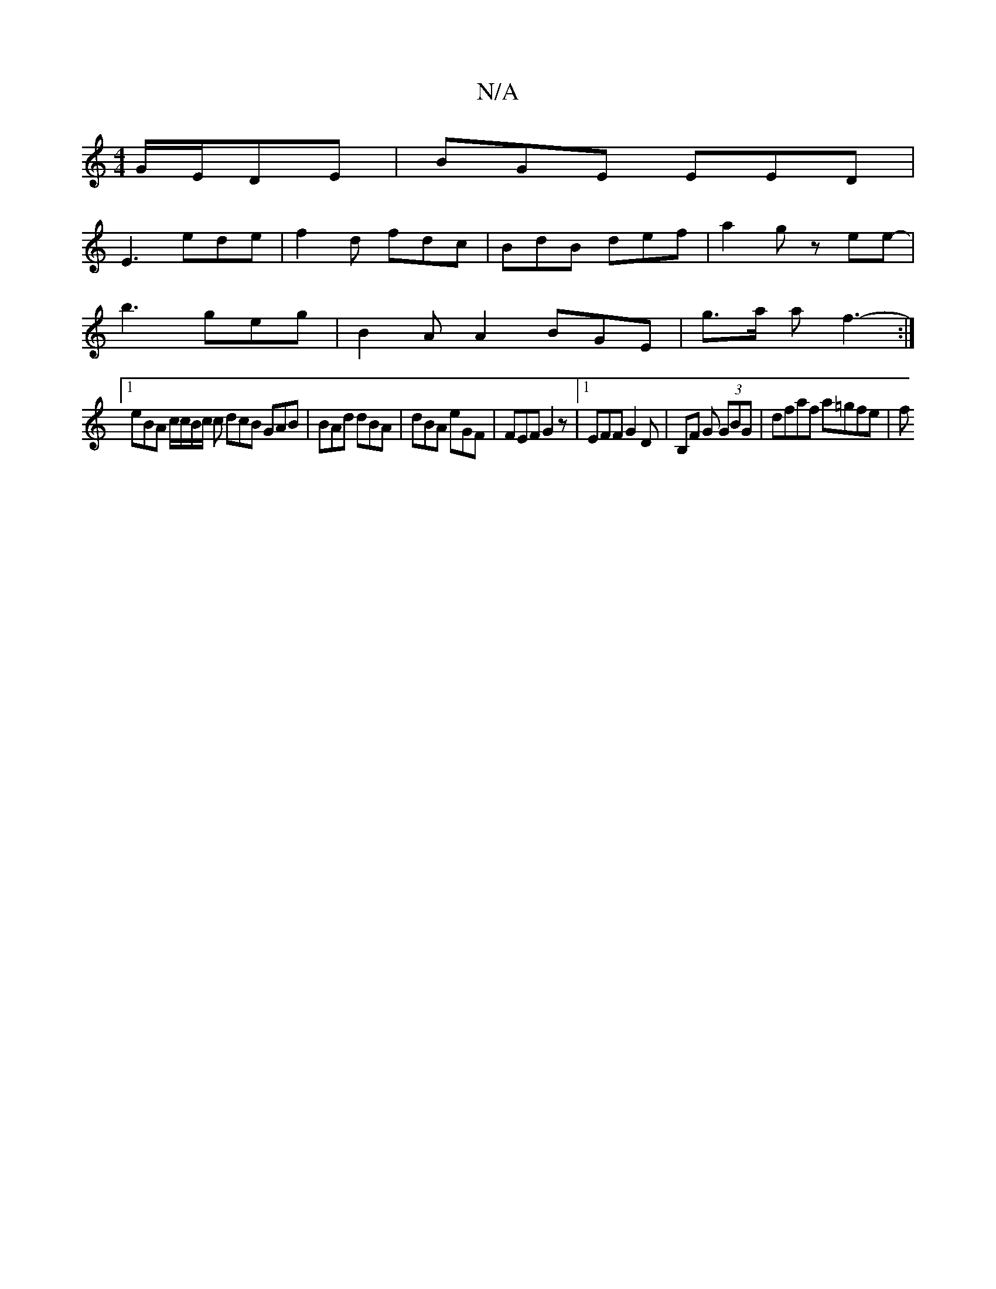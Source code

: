 X:1
T:N/A
M:4/4
R:N/A
K:Cmajor
 G/E/DE | BGE EED |
E3 ede | f2 d fdc | BdB def | a2 g zee- | 
b3 geg | B2A A2- BGE | g>a a f3-:|
[1 eBA c/c/B/c/ c dcB GAB | BAd dBA | dBA eGF | FEF G2 z | [1 EFF G2 D | B,F G (3GBG | dfaf a=gfe | f>